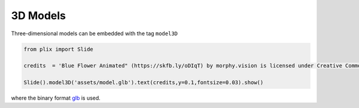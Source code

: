 3D Models
==========

Three-dimensional models can be embedded with the tag ``model3D``

.. code-block:: python

  from plix import Slide

  credits  = 'Blue Flower Animated" (https://skfb.ly/oDIqT) by morphy.vision is licensed under Creative Commons Attribution (http://creativecommons.org/licenses/by/4.0/).' 

  Slide().model3D('assets/model.glb').text(credits,y=0.1,fontsize=0.03).show()

.. import_example:: model

| where the binary format  `glb <glb>`_ is used.

